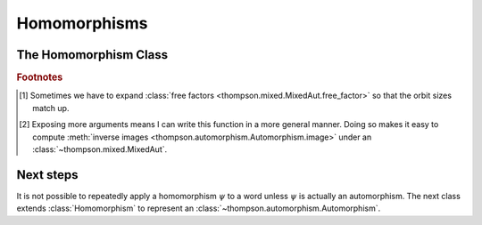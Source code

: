 Homomorphisms
=============

.. automodule :: thompson.homomorphism
    :members:
    :undoc-members:
    :exclude-members: Homomorphism

The Homomorphism Class
----------------------

.. autoclass :: thompson.homomorphism.Homomorphism
    :members:
    :undoc-members:


.. rubric:: **Footnotes**

.. [#footnote_why_optional_reduce] Sometimes we have to expand :class:`free factors <thompson.mixed.MixedAut.free_factor>` so that the orbit sizes match up.

.. [#footnote_why_optional_image_args] Exposing more arguments means I can write this function in a more general manner. Doing so makes it easy to compute :meth:`inverse images <thompson.automorphism.Automorphism.image>` under an :class:`~thompson.mixed.MixedAut`.

Next steps
----------

It is not possible to repeatedly apply a homomorphism :math:`\psi` to a word unless :math:`\psi` is actually an automorphism. The next class extends :class:`Homomorphism` to represent an :class:`~thompson.automorphism.Automorphism`.
